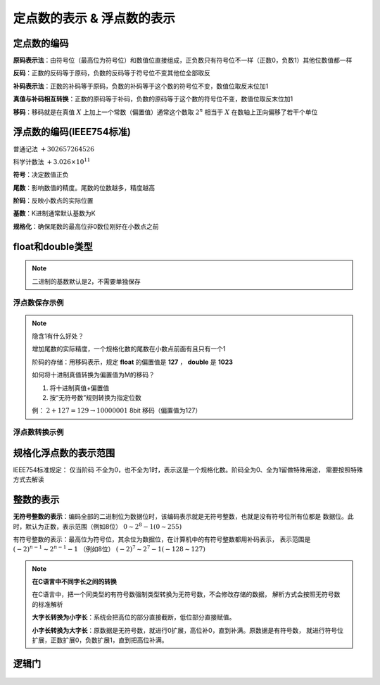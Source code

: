 
.. sphinx math documentation master file, created by
   sphinx-quickstart on Fri May 16 00:27:32 2025.
   You can adapt this file completely to your liking, but it should at least
   contain the root `toctree` directive.

   ..  这里被注释了
   .. .. math::
   ..    :label: eq-long-formula2


定点数的表示 & 浮点数的表示
==============================

定点数的编码
----------------------
	
**原码表示法**：由符号位（最高位为符号位）和数值位直接组成，正负数只有符号位不一样（正数0，负数1）其他位数值都一样

.. image:: ../images/27.png
    :alt: 8位数据
    :width: 400px
    :align: center


**反码**：正数的反码等于原码，负数的反码等于符号位不变其他位全部取反

**补码表示法**：正数的补码等于原码，负数的补码等于这个数的符号位不变，数值位取反末位加1

**真值与补码相互转换**：正数的原码等于补码，负数的原码等于这个数的符号位不变，数值位取反末位加1

**移码**：移码就是在真值 :math:`X` 上加上一个常数（偏置值）通常这个数取 :math:`2^n` 
相当于 :math:`X` 在数轴上正向偏移了若干个单位



浮点数的编码(IEEE754标准)
-------------------------------

普通记法 :math:`+302657264526`

科学计数法 :math:`+3.026\times 10^{11}`

**符号**：决定数值正负

**尾数**：影响数值的精度。尾数的位数越多，精度越高

**阶码**：反映小数点的实际位置

**基数**：K进制通常默认基数为K

**规格化**：确保尾数的最高位非0数位刚好在小数点之前

.. image:: ../images/image28.png
    :alt: 8位数据
    :width: 400px
    :align: center


float和double类型
-------------------------

.. image:: ../images/image29.png
    :alt: float和double类型比较
    :width: 400px
    :align: center

.. note::

   二进制的基数默认是2，不需要单独保存

浮点数保存示例
~~~~~~~~~~~~~~~~~~~~~

.. image:: ../images/image30.png
    :alt: 浮点数保存示例
    :width: 400px
    :align: center

.. note:: 

   隐含1有什么好处？
   
   增加尾数的实际精度，一个规格化数的尾数在小数点前面有且只有一个1

   阶码的存储：用移码表示，规定 **float** 的偏置值是 **127** ， **double** 是 **1023**

   如何将十进制真值转换为偏置值为M的移码？

   1. 将十进制真值+偏置值
   2. 按“无符号数”规则转换为指定位数

   例： :math:`2+127=129\rightarrow 10000001` 8bit 移码（偏置值为127）

浮点数转换示例
~~~~~~~~~~~~~~~~~~~~~~~~~

.. image:: ../images/image31.png
    :alt: 浮点数转换示例
    :width: 400px
    :align: center


规格化浮点数的表示范围
------------------------------

IEEE754标准规定：
仅当阶码 不全为0，也不全为1时，表示这是一个规格化数。阶码全为0、全为1留做特殊用途，
需要按照特殊方式去解读


整数的表示
-------------------

**无符号整数的表示**：编码全部的二进制位为数据位时，该编码表示就是无符号整数，也就是没有符号位所有位都是
数据位。此时，默认为正数，表示范围（例如8位） :math:`0\sim 2^8-1(0\sim 255)` 

有符号整数的表示：最高位为符号位，其余位为数据位，在计算机中的有符号整数都用补码表示，
表示范围是 :math:`(-2)^{n-1}\sim 2^{n-1}-1` （例如8位） :math:`(-2)^7\sim 2^7-1(-128\sim 127)`
   


.. note:: **在C语言中不同字长之间的转换**

   在C语言中，把一个同类型的有符号数强制类型转换为无符号数，不会修改存储的数据，
   解析方式会按照无符号数的标准解析

   **大字长转换为小字长**：系统会把高位的部分直接截断，低位部分直接赋值。

   **小字长转换为大字长**：原数据是无符号数，就进行0扩展，高位补0，直到补满。原数据是有符号数，
   就进行符号位扩展，正数扩展0，负数扩展1，直到把高位补满。




逻辑门
------------

   .. image:: ../images/image23.png
      :alt: 知识点
      :width: 800px
      :align: center